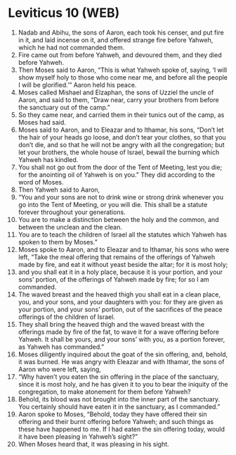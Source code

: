 * Leviticus 10 (WEB)
:PROPERTIES:
:ID: WEB/03-LEV10
:END:

1. Nadab and Abihu, the sons of Aaron, each took his censer, and put fire in it, and laid incense on it, and offered strange fire before Yahweh, which he had not commanded them.
2. Fire came out from before Yahweh, and devoured them, and they died before Yahweh.
3. Then Moses said to Aaron, “This is what Yahweh spoke of, saying, ‘I will show myself holy to those who come near me, and before all the people I will be glorified.’” Aaron held his peace.
4. Moses called Mishael and Elzaphan, the sons of Uzziel the uncle of Aaron, and said to them, “Draw near, carry your brothers from before the sanctuary out of the camp.”
5. So they came near, and carried them in their tunics out of the camp, as Moses had said.
6. Moses said to Aaron, and to Eleazar and to Ithamar, his sons, “Don’t let the hair of your heads go loose, and don’t tear your clothes, so that you don’t die, and so that he will not be angry with all the congregation; but let your brothers, the whole house of Israel, bewail the burning which Yahweh has kindled.
7. You shall not go out from the door of the Tent of Meeting, lest you die; for the anointing oil of Yahweh is on you.” They did according to the word of Moses.
8. Then Yahweh said to Aaron,
9. “You and your sons are not to drink wine or strong drink whenever you go into the Tent of Meeting, or you will die. This shall be a statute forever throughout your generations.
10. You are to make a distinction between the holy and the common, and between the unclean and the clean.
11. You are to teach the children of Israel all the statutes which Yahweh has spoken to them by Moses.”
12. Moses spoke to Aaron, and to Eleazar and to Ithamar, his sons who were left, “Take the meal offering that remains of the offerings of Yahweh made by fire, and eat it without yeast beside the altar; for it is most holy;
13. and you shall eat it in a holy place, because it is your portion, and your sons’ portion, of the offerings of Yahweh made by fire; for so I am commanded.
14. The waved breast and the heaved thigh you shall eat in a clean place, you, and your sons, and your daughters with you: for they are given as your portion, and your sons’ portion, out of the sacrifices of the peace offerings of the children of Israel.
15. They shall bring the heaved thigh and the waved breast with the offerings made by fire of the fat, to wave it for a wave offering before Yahweh. It shall be yours, and your sons’ with you, as a portion forever, as Yahweh has commanded.”
16. Moses diligently inquired about the goat of the sin offering, and, behold, it was burned. He was angry with Eleazar and with Ithamar, the sons of Aaron who were left, saying,
17. “Why haven’t you eaten the sin offering in the place of the sanctuary, since it is most holy, and he has given it to you to bear the iniquity of the congregation, to make atonement for them before Yahweh?
18. Behold, its blood was not brought into the inner part of the sanctuary. You certainly should have eaten it in the sanctuary, as I commanded.”
19. Aaron spoke to Moses, “Behold, today they have offered their sin offering and their burnt offering before Yahweh; and such things as these have happened to me. If I had eaten the sin offering today, would it have been pleasing in Yahweh’s sight?”
20. When Moses heard that, it was pleasing in his sight.
